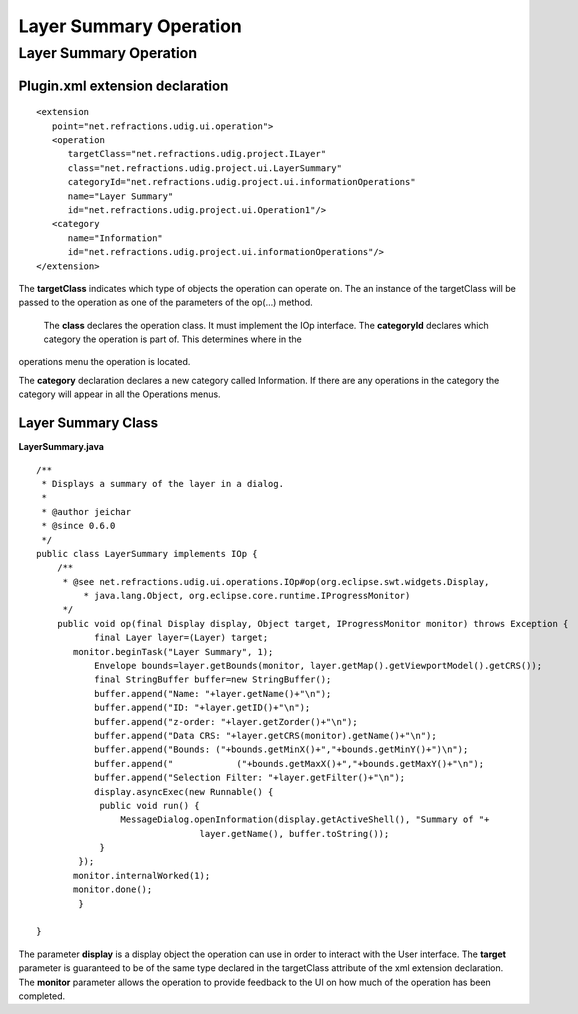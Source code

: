 Layer Summary Operation
=======================

Layer Summary Operation
-----------------------

Plugin.xml extension declaration
^^^^^^^^^^^^^^^^^^^^^^^^^^^^^^^^

::

    <extension
       point="net.refractions.udig.ui.operation">
       <operation
          targetClass="net.refractions.udig.project.ILayer"
          class="net.refractions.udig.project.ui.LayerSummary"
          categoryId="net.refractions.udig.project.ui.informationOperations"
          name="Layer Summary"
          id="net.refractions.udig.project.ui.Operation1"/>
       <category
          name="Information"
          id="net.refractions.udig.project.ui.informationOperations"/>
    </extension>

The **targetClass** indicates which type of objects the operation can operate on. The an instance of
the targetClass will be passed to the operation as one of the parameters of the op(...) method.
 The **class** declares the operation class. It must implement the IOp interface.
 The **categoryId** declares which category the operation is part of. This determines where in the
operations menu the operation is located.

The **category** declaration declares a new category called Information. If there are any operations
in the category the category will appear in all the Operations menus.

Layer Summary Class
^^^^^^^^^^^^^^^^^^^

**LayerSummary.java**

::

    /**
     * Displays a summary of the layer in a dialog.
     * 
     * @author jeichar
     * @since 0.6.0
     */
    public class LayerSummary implements IOp {
        /**
         * @see net.refractions.udig.ui.operations.IOp#op(org.eclipse.swt.widgets.Display,
             * java.lang.Object, org.eclipse.core.runtime.IProgressMonitor)
         */
        public void op(final Display display, Object target, IProgressMonitor monitor) throws Exception {
               final Layer layer=(Layer) target;
           monitor.beginTask("Layer Summary", 1);
               Envelope bounds=layer.getBounds(monitor, layer.getMap().getViewportModel().getCRS());
               final StringBuffer buffer=new StringBuffer();
               buffer.append("Name: "+layer.getName()+"\n");
               buffer.append("ID: "+layer.getID()+"\n");
               buffer.append("z-order: "+layer.getZorder()+"\n");
               buffer.append("Data CRS: "+layer.getCRS(monitor).getName()+"\n");
               buffer.append("Bounds: ("+bounds.getMinX()+","+bounds.getMinY()+")\n");
               buffer.append("            ("+bounds.getMaxX()+","+bounds.getMaxY()+"\n");
               buffer.append("Selection Filter: "+layer.getFilter()+"\n");
               display.asyncExec(new Runnable() {
                public void run() {
                    MessageDialog.openInformation(display.getActiveShell(), "Summary of "+
                                   layer.getName(), buffer.toString());
                }
            });
           monitor.internalWorked(1);
           monitor.done();
            }

    }

The parameter **display** is a display object the operation can use in order to interact with the
User interface. The **target** parameter is guaranteed to be of the same type declared in the
targetClass attribute of the xml extension declaration. The **monitor** parameter allows the
operation to provide feedback to the UI on how much of the operation has been completed.
